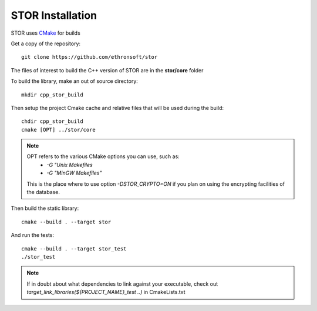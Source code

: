 .. _cpp-inst:



STOR Installation
===================

STOR uses `CMake <https://cmake.org/Wiki/CMake>`_ for builds 

Get a copy of the repository::

    git clone https://github.com/ethronsoft/stor
    
The files of interest to build the C++ version of STOR are in the
**stor/core** folder

To build the library, make an out of source directory::
   
    mkdir cpp_stor_build

Then setup the project Cmake cache and relative files that will be used during the build::

   chdir cpp_stor_build
   cmake [OPT] ../stor/core
   
.. note::
     OPT refers to the various CMake options you can use, such as:
      - `-G "Unix Makefiles` 
      - `-G "MinGW Makefiles"`
     
     This is the place where to use option `-DSTOR_CRYPTO=ON`
     if you plan on using the encrypting facilities of the database.

Then build the static library::

   cmake --build . --target stor

And run the tests::

   cmake --build . --target stor_test
   ./stor_test

.. note::
    If in doubt about what dependencies to link against your executable,
    check out `target_link_libraries(${PROJECT_NAME}_test ..)` in CmakeLists.txt